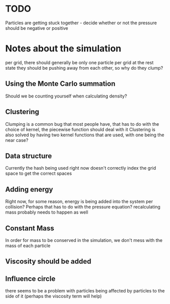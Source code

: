 * TODO 
  Particles are getting stuck together - decide whether or not the pressure should be negative or positive

* Notes about the simulation
  per grid, there should generally be only one particle per grid at the rest state
  they should be pushing away from each other, so why do they clump?
** Using the Monte Carlo summation
   Should we be counting yourself when calculating density?

** Clustering
   Clumping is a common bug that most people have, that has to do with the choice of kernel, the piecewise function should deal with it
   Clustering is also solved by having two kernel functions that are used, with one being the near case?

** Data structure
   Currently the hash being used right now doesn't correctly index the grid space to get the correct spaces

** Adding energy  
   Right now, for some reason, energy is being added into the system per collision?
   Perhaps that has to do with the pressure equation?
   recalculating mass probably needs to happen as well
** Constant Mass
   In order for mass to be conserved in the simulation, we don't mess with the mass of each particle
** Viscosity should be added

** Influence circle
   there seems to be a problem with particles being affected by particles to the side of it (perhaps the viscosity term will help)
